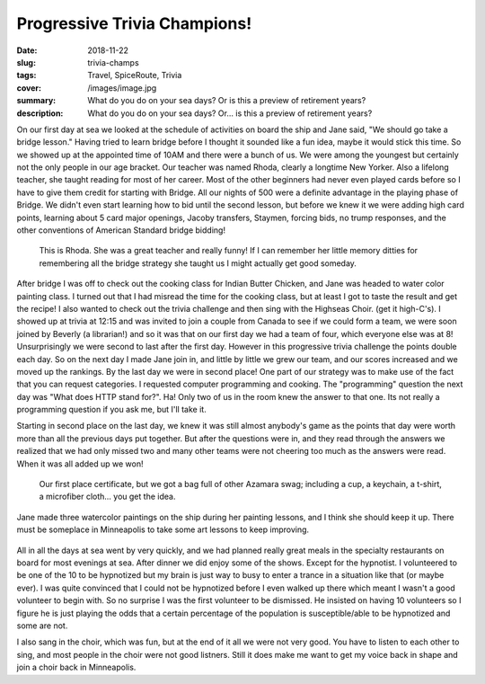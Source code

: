Progressive Trivia Champions!
=============================

:date: 2018-11-22
:slug: trivia-champs
:tags: Travel, SpiceRoute, Trivia
:cover: /images/image.jpg
:summary: What do you do on your sea days?  Or is this a preview of retirement years?
:description: What do you do on your sea days?  Or... is this a preview of retirement years?


On our first day at sea we looked at the schedule of activities on board the ship and Jane said, "We should go take a bridge lesson." Having tried to learn bridge before I thought it sounded like a fun idea, maybe it would stick this time.  So we showed up at the appointed time of 10AM and there were a bunch of us.  We were among the youngest but certainly not the only people in our age bracket.  Our teacher was named Rhoda, clearly a longtime New Yorker. Also a lifelong teacher, she taught reading for most of her career.  Most of the other beginners had never even played cards before so I have to give them credit for starting with Bridge.  All our nights of 500 were a definite advantage in the playing phase of Bridge.  We didn't even start learning how to bid until the second lesson, but before we knew it we were adding high card points, learning about 5 card major openings, Jacoby transfers, Staymen, forcing bids, no trump responses, and the other conventions of American Standard bridge bidding!  

.. figure:: /images/Seadays/rohda.jpg

    This is Rhoda.  She was a great teacher and really funny!  If I can remember her little memory ditties for remembering all the bridge strategy she taught us I might actually get good someday.
    
After bridge I was off to check out the cooking class for Indian Butter Chicken, and Jane was headed to water color painting class.  I turned out that I had misread the time for the cooking class, but at least I got to taste the result and get the recipe! I also wanted to check out the trivia challenge and then sing with the Highseas Choir. (get it high-C's).  I showed up at trivia at 12:15 and was invited to join a couple from Canada to see if we could form a team, we were soon joined by Beverly (a librarian!) and so it was that on our first day we had a team of four, which everyone else was at 8!  Unsurprisingly we were second to last after the first day.  However in this progressive trivia challenge the points double each day.  So on the next day I made Jane join in, and little by little we grew our team, and our scores increased and we moved up the rankings.  By the last day we were in second place!  One part of our strategy was to make use of the fact that you can request categories. I requested computer programming and cooking.  The "programming" question the next day was "What does HTTP stand for?". Ha!  Only two of us in the room knew the answer to that one.  Its not really a programming question if you ask me, but I'll take it.

Starting in second place on the last day, we knew it was still almost anybody's game as the points that day were worth more than all the previous days put together.  But after the questions were in, and they read through the answers we realized that we had only missed two and many other teams were not cheering too much as the answers were read.  When it was all added up we won!

.. figure:: /images/Seadays/trivia_winner.jpg

    Our first place certificate, but we got a bag full of other Azamara swag; including a cup, a keychain, a t-shirt, a microfiber cloth... you get the idea.
    
Jane made three watercolor paintings on the ship during her painting lessons, and I think she should keep it up.  There must be someplace in Minneapolis to take some art lessons to keep improving.

.. figure:: /images/Seadays/art_show.jpg


All in all the days at sea went by very quickly, and we had planned really great meals in the specialty restaurants on board for most evenings at sea.  After dinner we did enjoy some of the shows.  Except for the hypnotist.  I volunteered to be one of the 10 to be hypnotized but my brain is just way to busy to enter a trance in a situation like that (or maybe ever).  I was quite convinced that I could not be hypnotized before I even walked up there which meant I wasn't a good volunteer to begin with.  So no surprise  I was the first volunteer to be dismissed.  He insisted on having 10 volunteers so I figure he is just playing the odds that a certain percentage of the population is susceptible/able to be hypnotized and some are not.


I also sang in the choir, which was fun, but at the end of it all we were not very good.  You have to listen to each other to sing, and most people in the choir were not good listners.  Still it does make me want to get my voice back in shape and join a choir back in Minneapolis.

